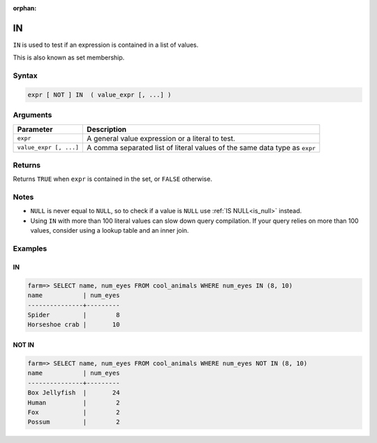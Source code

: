 :orphan:

.. _in:

**************************
IN
**************************

``IN`` is used to test if an expression is contained in a list of values.

This is also known as set membership.

Syntax
==========

.. code-block:: postgres

   expr [ NOT ] IN  ( value_expr [, ...] )
   


Arguments
============

.. list-table:: 
   :widths: auto
   :header-rows: 1
   
   * - Parameter
     - Description
   * - ``expr``
     - A general value expression or a literal to test.
   * - ``value_expr [, ...]``
     - A comma separated list of literal values of the same data type as ``expr``

Returns
============

Returns ``TRUE`` when ``expr`` is contained in the set, or ``FALSE`` otherwise.


Notes
=======

* ``NULL`` is never equal to ``NULL``, so to check if a value is ``NULL`` use :ref:`IS NULL<is_null>` instead.

* Using ``IN`` with more than 100 literal values can slow down query compilation. If your query relies on more than 100 values, consider using a lookup table and an inner join.

Examples
===========

IN
-----------

.. code-block:: psql

   farm=> SELECT name, num_eyes FROM cool_animals WHERE num_eyes IN (8, 10)
   name           | num_eyes
   ---------------+---------
   Spider         |        8
   Horseshoe crab |       10


NOT IN
--------------

.. code-block:: psql

   farm=> SELECT name, num_eyes FROM cool_animals WHERE num_eyes NOT IN (8, 10)
   name           | num_eyes
   ---------------+---------
   Box Jellyfish  |       24
   Human          |        2
   Fox            |        2
   Possum         |        2
